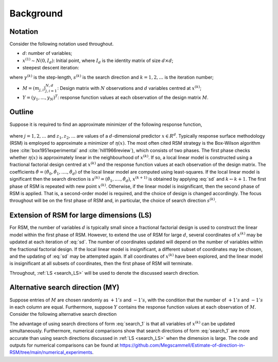 .. highlight:: rst

.. _styled-numbered-lists:

Background
==========


Notation
---------

Consider the following notation used throughout.

* :math:`d`: number of variables;

* :math:`x^{(1)} \sim N(0, I_d)`: Initial point, where :math:`I_d` is the identity matrix of size :math:`d \times d`;

* steepest descent iteration:

.. math::
    :label: sd

    x^{(k+1)} = x^{(k)} - \gamma^{(k)} s^{(k)},

where :math:`\gamma^{(k)}` is the step-length, :math:`s^{(k)}` is the search direction and :math:`k=1,2,...` is the iteration number;

* :math:`M = (m_{j, i})_{j, i=1}^{N,d}`: Design matrix with :math:`N` observations and :math:`d` variables centred at :math:`x^{(k)}`;

* :math:`Y = (y_1,...,y_N)^T`: response function values at each observation of the design matrix :math:`M`.


Outline
--------

Suppose it is required to find an approximate minimizer of the following response function,

 .. math::
    :label: response

    y_j = \eta(z_j) + \epsilon_j,

where :math:`j = 1,2,...` and :math:`z_1, z_2,...` are values of a :math:`d`-dimensional predictor :math:`x \in R^{d}`.
Typically response surface methodology (RSM) is employed to approximate a minimizer of :math:`\eta(x)`. 
The most often cited RSM strategy is the Box-Wilson algorithm (see :cite:`box1951experimental` and :cite:`hill1966review`), which consists of two phases.
The first phase checks whether :math:`\eta(x)` is approximately linear in the neighbourhood of :math:`x^{(k)}`. If so, a local linear model is constructed
using a fractional factorial design centred at :math:`x^{(k)}` and the response function values at each observation of the design matrix. The coefficients
:math:`\hat{\theta} = (\hat{\theta}_0,\hat{\theta}_1,....,\hat{\theta}_d)` of the local linear model are computed using least-squares. If the local linear model is significant then the search direction is
:math:`s^{(k)} = (\hat{\theta}_1,....,\hat{\theta}_d)`, :math:`x^{(k+1)}` is obtained by applying :eq:`sd` and :math:`k \gets k + 1`. The first phase of RSM is repeated with new point :math:`x^{(k)}`.
Otherwise, if the linear model is insignificant, then the second phase of RSM is applied.
That is, a second-order model is required, and the choice of design is changed accordingly.
The focus throughout will be on the first phase of RSM and, in particular, the choice of search direction :math:`s^{(k)}`.

.. _search_LS:

Extension of RSM for large dimensions (LS)
--------------------------------------------

For RSM, the number of variables :math:`d` is typically small since a fractional factorial design is used to construct the linear model within the first phase of RSM. 
However, to extend the use of RSM for large :math:`d`, several coordinates of :math:`x^{(k)}` may be updated at each iteration of :eq:`sd`. The number of
coordinates updated will depend on the number of variables within the fractional factorial design. If the local linear model is insignificant, a different subset of
coordinates may be chosen, and the updating of :eq:`sd` may be attempted again. If all coordinates of :math:`x^{(k)}` have been explored, and the linear model is insignificant at
all subsets of coordinates, then the first phase of RSM will terminate.

Throughout, :ref:`LS <search_LS>` will be used to denote the discussed search direction. 

.. _alt_search_1:

Alternative search direction (MY)
------------------------------------------

Suppose entries of :math:`M` are chosen randomly as :math:`+1's` and :math:`-1's`, with the condition that the number of :math:`+1's` and :math:`-1's` in each column are equal.
Furthermore, suppose :math:`Y` contains the response function values at each observation of :math:`M`. Consider the following alternative search direction

.. math::
    :label: search_1

    s^{(k)} = M^TY

The advantage of using search directions of form :eq:`search_1` is that all variables of :math:`x^{(k)}` can be updated simultaneously. Furthermore, numerical comparisons show that search directions of form
:eq:`search_1` are more accurate than using search directions discussed in :ref:`LS <search_LS>` when the dimension is large. The code and outputs for numerical comparisons can be found at
https://github.com/Megscammell/Estimate-of-direction-in-RSM/tree/main/numerical_experiments.
